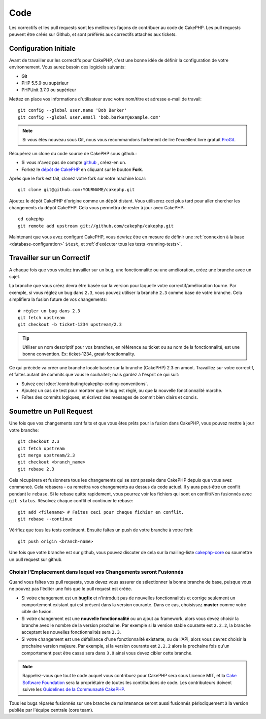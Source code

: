 Code
####

Les correctifs et les pull requests sont les meilleures façons de contribuer
au code de CakePHP. Les pull requests peuvent être créés sur Github, et sont
préférés aux correctifs attachés aux tickets.

Configuration Initiale
======================

Avant de travailler sur les correctifs pour CakePHP, c'est une bonne idée de
définir la configuration de votre environnement.
Vous aurez besoin des logiciels suivants:

* Git
* PHP 5.5.9 ou supérieur
* PHPUnit 3.7.0 ou supérieur

Mettez en place vos informations d'utilisateur avec votre nom/titre et
adresse e-mail de travail::

    git config --global user.name 'Bob Barker'
    git config --global user.email 'bob.barker@example.com'

.. note::

    Si vous êtes nouveau sous Git, nous vous recommandons fortement de lire
    l'excellent livre gratuit `ProGit <http://git-scm.com/book/>`_.

Récupérez un clone du code source de CakePHP sous github.:

* Si vous n'avez pas de compte `github <http://github.com>`_ , créez-en un.
* Forkez le `dépôt de CakePHP <http://github.com/cakephp/cakephp>`_ en cliquant
  sur le bouton **Fork**.

Après que le fork est fait, clonez votre fork sur votre machine local::

    git clone git@github.com:YOURNAME/cakephp.git

Ajoutez le dépôt CakePHP d'origine comme un dépôt distant. Vous utiliserez ceci
plus tard pour aller chercher les changements du dépôt CakePHP. Cela vous
permettra de rester à jour avec CakePHP::

    cd cakephp
    git remote add upstream git://github.com/cakephp/cakephp.git

Maintenant que vous avez configuré CakePHP, vous devriez être en mesure
de définir une :ref:`connexion à la base <database-configuration>` ``$test``,
et :ref:`d'exécuter tous les tests <running-tests>`.

Travailler sur un Correctif
===========================

A chaque fois que vous voulez travailler sur un bug, une fonctionnalité ou
une amélioration, créez une branche avec un sujet.

La branche que vous créez devra être basée sur la version pour laquelle
votre correctif/amélioration tourne.
Par exemple, si vous réglez un bug dans ``2.3``, vous pouvez utiliser la
branche ``2.3`` comme base de votre branche. Cela simplifiera la fusion
future de vos changements::

    # régler un bug dans 2.3
    git fetch upstream
    git checkout -b ticket-1234 upstream/2.3

.. tip::

    Utiliser un nom descriptif pour vos branches, en référence au ticket ou
    au nom de la fonctionnalité, est une bonne convention. Ex: ticket-1234,
    great-fonctionnality.

Ce qui précède va créer une branche locale basée sur la branche (CakePHP) 2.3
en amont. Travaillez sur votre correctif, et faîtes autant de commits que vous
le souhaitez; mais gardez à l'esprit ce qui suit:

* Suivez ceci :doc:`/contributing/cakephp-coding-conventions`.
* Ajoutez un cas de test pour montrer que le bug est réglé, ou que la nouvelle
  fonctionnalité marche.
* Faîtes des commits logiques, et écrivez des messages de commit bien clairs
  et concis.

Soumettre un Pull Request
=========================

Une fois que vos changements sont faits et que vous êtes prêts pour la fusion
dans CakePHP, vous pouvez mettre à jour votre branche::

    git checkout 2.3
    git fetch upstream
    git merge upstream/2.3
    git checkout <branch_name>
    git rebase 2.3

Cela récupérera et fusionnera tous les changements qui se sont passés dans
CakePHP depuis que vous avez commencé. Cela rebasera - ou remettra vos
changements au dessus du code actuel. Il y aura peut-être un conflit pendant
le ``rebase``. Si le rebase quitte rapidement, vous pourrez voir les fichiers
qui sont en conflit/Non fusionnés avec ``git status``.
Résolvez chaque conflit et continuer le rebase::

    git add <filename> # Faîtes ceci pour chaque fichier en conflit.
    git rebase --continue

Vérifiez que tous les tests continuent. Ensuite faîtes un push de votre branche
à votre fork::

    git push origin <branch-name>

Une fois que votre branche est sur github, vous pouvez discuter de cela sur la
mailing-liste `cakephp-core <http://groups.google.com/group/cakephp-core>`_  ou
soumettre un pull request sur github.

Choisir l'Emplacement dans lequel vos Changements seront Fusionnés
------------------------------------------------------------------

Quand vous faîtes vos pull requests, vous devez vous assurer de sélectionner
la bonne branche de base, puisque vous ne pouvez pas l'éditer une fois que
le pull request est créée.

* Si votre changement est un **bugfix** et n'introduit pas de nouvelles
  fonctionnalités et corrige seulement un comportement existant qui est présent
  dans la version courante. Dans ce cas, choisissez **master** comme votre cible
  de fusion.
* Si votre changement est une **nouvelle fonctionnalité** ou un ajout
  au framework, alors vous devez choisir la branche avec le nombre de la version
  prochaine. Par exemple si la version stable courante est ``2.2.2``, la branche
  acceptant les nouvelles fonctionnalités sera ``2.3``.
* Si votre changement est une défaillance d'une fonctionnalité existante, ou de
  l'API, alors vous devrez choisir la prochaine version majeure. Par exemple,
  si la version courante est ``2.2.2`` alors la prochaine fois qu'un
  comportement peut être cassé sera dans ``3.0`` ainsi vous devez cibler
  cette branche.

.. note::

    Rappelez-vous que tout le code auquel vous contribuez pour CakePHP sera
    sous Licence MIT, et la
    `Cake Software Foundation <http://cakefoundation.org/pages/about>`_ sera la
    propriétaire de toutes les contributions de code. Les contributeurs doivent
    suivre les `Guidelines de la Communauté CakePHP <http://community.cakephp.org/guidelines>`_.

Tous les bugs réparés fusionnés sur une branche de maintenance seront aussi
fusionnés périodiquement à la version publiée par l'équipe centrale (core team).

.. meta::
    :title lang=fr: Code
    :keywords lang=fr: cakephp source code,code correctifs patches,test ref,nom descriptif,bob barker,configuration initiale,utilisateur global,connexion base de données,clone,dépôt,information utilisateur,amélioration,back patches,checkout
